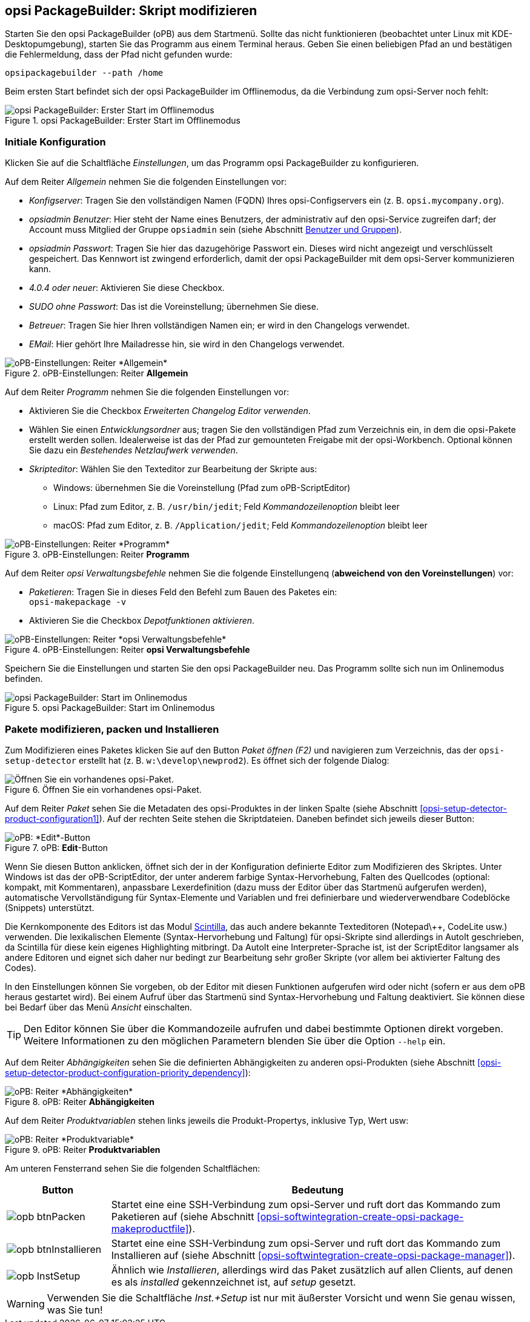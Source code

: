 ﻿////
; Copyright (c) uib GmbH (www.uib.de)
; This documentation is owned by uib
; and published under the german creative commons by-sa license
; see:
; https://creativecommons.org/licenses/by-sa/3.0/de/
; https://creativecommons.org/licenses/by-sa/3.0/de/legalcode
; english:
; https://creativecommons.org/licenses/by-sa/3.0/
; https://creativecommons.org/licenses/by-sa/3.0/legalcode
;
; credits: http://www.opsi.org/credits/
////

:Author:    uib GmbH
:Email:     info@uib.de
:Date:      28.03.2024
:Revision:  4.3
:toclevels: 6
:doctype:   book
:icons:     font
:xrefstyle: full



[[opsi-softwintegration-tutorial-modify-with-opsi-packagebuilder]]
== opsi PackageBuilder: Skript modifizieren

Starten Sie den opsi PackageBuilder (oPB) aus dem Startmenü. Sollte das nicht funktionieren (beobachtet unter Linux mit KDE-Desktopumgebung), starten Sie das Programm aus einem Terminal heraus. Geben Sie einen beliebigen Pfad an und bestätigen die Fehlermeldung, dass der Pfad nicht gefunden wurde:

[source,console]
----
opsipackagebuilder --path /home
----

Beim ersten Start befindet sich der opsi PackageBuilder im Offlinemodus, da die Verbindung zum opsi-Server noch fehlt:

.opsi PackageBuilder: Erster Start im Offlinemodus
image::opb_firststart.png["opsi PackageBuilder: Erster Start im Offlinemodus", pdfwidth=80%]

[[opsi-softwintegration-tutorial-modify-with-opsi-packagebuilder_config]]
=== Initiale Konfiguration

Klicken Sie auf die Schaltfläche _Einstellungen_, um das Programm opsi PackageBuilder zu konfigurieren.

Auf dem Reiter _Allgemein_ nehmen Sie die folgenden Einstellungen vor:

* _Konfigserver_: Tragen Sie den vollständigen Namen (FQDN) Ihres opsi-Configservers ein (z.{nbsp}B. `opsi.mycompany.org`).

* _opsiadmin Benutzer_: Hier steht der Name eines Benutzers, der administrativ auf den opsi-Service zugreifen darf; der Account muss Mitglied der Gruppe `opsiadmin` sein (siehe Abschnitt xref:server:components/authorization.adoc#server-components-authorization-users-and-groups[Benutzer und Gruppen]).

* _opsiadmin Passwort_: Tragen Sie hier das dazugehörige Passwort ein. Dieses wird nicht angezeigt und verschlüsselt gespeichert. Das Kennwort ist zwingend erforderlich, damit der opsi PackageBuilder mit dem opsi-Server kommunizieren kann.

* _4.0.4 oder neuer_: Aktivieren Sie diese Checkbox.

* _SUDO ohne Passwort_: Das ist die Voreinstellung; übernehmen Sie diese.

* _Betreuer_: Tragen Sie hier Ihren vollständigen Namen ein; er wird in den Changelogs verwendet.

* _EMail_: Hier gehört Ihre Mailadresse hin, sie wird in den Changelogs verwendet.

.oPB-Einstellungen: Reiter *Allgemein*
image::opb_conf_general.png["oPB-Einstellungen: Reiter *Allgemein*", pdfwidth=80%]

Auf dem Reiter _Programm_ nehmen Sie die folgenden Einstellungen vor:

* Aktivieren Sie die Checkbox _Erweiterten Changelog Editor verwenden_.

* Wählen Sie einen _Entwicklungsordner_ aus; tragen Sie den vollständigen Pfad zum Verzeichnis ein, in dem die opsi-Pakete erstellt werden sollen. Idealerweise ist das der Pfad zur gemounteten Freigabe mit der opsi-Workbench. Optional können Sie dazu ein _Bestehendes Netzlaufwerk verwenden_.

* _Skripteditor_: Wählen Sie den Texteditor zur Bearbeitung der Skripte aus:

  - Windows: übernehmen Sie die Voreinstellung (Pfad zum oPB-ScriptEditor)
  - Linux: Pfad zum Editor, z.{nbsp}B. `/usr/bin/jedit`; Feld _Kommandozeilenoption_ bleibt leer
  - macOS: Pfad zum Editor, z.{nbsp}B. `/Application/jedit`; Feld _Kommandozeilenoption_ bleibt leer

.oPB-Einstellungen: Reiter *Programm*
image::opb_conf_program.png["oPB-Einstellungen: Reiter *Programm*", pdfwidth=80%]

Auf dem Reiter _opsi Verwaltungsbefehle_ nehmen Sie die folgende Einstellungenq (*abweichend von den Voreinstellungen*) vor:

* _Paketieren_: Tragen Sie in dieses Feld den Befehl zum Bauen des Paketes ein: +
`opsi-makepackage -v`

* Aktivieren Sie die Checkbox _Depotfunktionen aktivieren_.

.oPB-Einstellungen: Reiter *opsi Verwaltungsbefehle*
image::opb_conf_commands.png["oPB-Einstellungen: Reiter *opsi Verwaltungsbefehle*", pdfwidth=80%]

Speichern Sie die Einstellungen und starten Sie den opsi PackageBuilder neu. Das Programm sollte sich nun im Onlinemodus befinden.

.opsi PackageBuilder: Start im Onlinemodus
image::opb_start.png["opsi PackageBuilder: Start im Onlinemodus", pdfwidth=80%]

[[opsi-softwintegration-tutorial-modify-with-opsi-packagebuilder_use]]
=== Pakete modifizieren, packen und Installieren

Zum Modifizieren eines Paketes klicken Sie auf den Button _Paket öffnen (F2)_ und navigieren zum Verzeichnis, das der `opsi-setup-detector` erstellt hat (z.{nbsp}B. `w:\develop\newprod2`). Es öffnet sich der folgende Dialog:

.Öffnen Sie ein vorhandenes opsi-Paket.
image::opb_tab_product.png["Öffnen Sie ein vorhandenes opsi-Paket.", pdfwidth=80%]

Auf dem Reiter _Paket_ sehen Sie die Metadaten des opsi-Produktes in der linken Spalte (siehe Abschnitt <<opsi-setup-detector-product-configuration1>>). Auf der rechten Seite stehen die Skriptdateien. Daneben befindet sich jeweils dieser Button:

.oPB: *Edit*-Button
image::opb_btnSkriptEdit.png["oPB: *Edit*-Button", pdfwidth=40%]

Wenn Sie diesen Button anklicken, öffnet sich der in der Konfiguration definierte Editor zum Modifizieren des Skriptes. Unter Windows ist das der oPB-ScriptEditor, der unter anderem farbige Syntax-Hervorhebung, Falten des Quellcodes (optional: kompakt, mit Kommentaren), anpassbare Lexerdefinition (dazu muss der Editor über das Startmenü aufgerufen werden), automatische Vervollständigung für Syntax-Elemente und Variablen und frei definierbare und wiederverwendbare Codeblöcke (Snippets) unterstützt.

Die Kernkomponente des Editors ist das Modul link:https://www.scintilla.org/[Scintilla], das auch andere bekannte Texteditoren (Notepad\++, CodeLite usw.) verwenden. Die lexikalischen Elemente (Syntax-Hervorhebung und Faltung) für opsi-Skripte sind allerdings in AutoIt geschrieben, da Scintilla für diese kein eigenes Highlighting mitbringt. Da AutoIt eine Interpreter-Sprache ist, ist der ScriptEditor langsamer als andere Editoren und eignet sich daher nur bedingt zur Bearbeitung sehr großer Skripte (vor allem bei aktivierter Faltung des Codes).

In den Einstellungen können Sie vorgeben, ob der Editor mit diesen Funktionen aufgerufen wird oder nicht (sofern er aus dem oPB heraus gestartet wird). Bei einem Aufruf über das Startmenü sind Syntax-Hervorhebung und Faltung deaktiviert. Sie können diese bei Bedarf über das Menü _Ansicht_ einschalten.

TIP: Den Editor können Sie über die Kommandozeile aufrufen und dabei bestimmte Optionen direkt vorgeben. Weitere Informationen zu den möglichen Parametern blenden Sie über die Option `--help` ein.

Auf dem Reiter _Abhängigkeiten_ sehen Sie die definierten Abhängigkeiten zu anderen opsi-Produkten (siehe Abschnitt <<opsi-setup-detector-product-configuration-priority_dependency>>):

.oPB: Reiter *Abhängigkeiten*
image::opb_tab_dependencies.png["oPB: Reiter *Abhängigkeiten*", pdfwidth=80%]

Auf dem Reiter _Produktvariablen_ stehen links jeweils die Produkt-Propertys, inklusive Typ, Wert usw:

.oPB: Reiter *Produktvariablen*
image::opb_tab_property.png["oPB: Reiter *Produktvariable*", pdfwidth=80%]

Am unteren Fensterrand sehen Sie die folgenden Schaltflächen:

[cols="4,16"]
|====
|Button | Bedeutung

|image:opb_btnPacken.png[] | Startet eine eine SSH-Verbindung zum opsi-Server und ruft dort das Kommando zum Paketieren auf (siehe Abschnitt <<opsi-softwintegration-create-opsi-package-makeproductfile>>).
|image:opb_btnInstallieren.png[] | Startet eine eine SSH-Verbindung zum opsi-Server und ruft dort das Kommando zum Installieren auf (siehe Abschnitt <<opsi-softwintegration-create-opsi-package-manager>>).
|image:opb_InstSetup.jpg[] | Ähnlich wie _Installieren_, allerdings wird das Paket zusätzlich auf allen Clients, auf denen es als _installed_ gekennzeichnet ist, auf _setup_ gesetzt.
|====

WARNING: Verwenden Sie die Schaltfläche _Inst.+Setup_ ist nur mit äußerster Vorsicht und wenn Sie genau wissen, was Sie tun!
